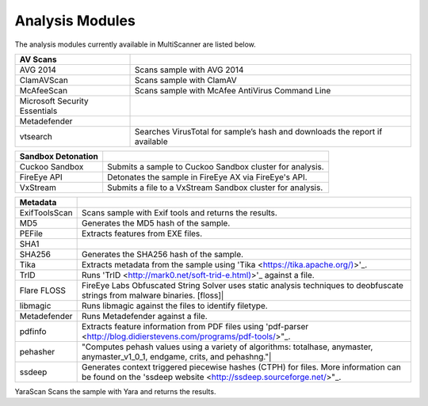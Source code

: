 Analysis Modules
================

The analysis modules currently available in MultiScanner are listed below.
   
=============================  ========================================
AV Scans
=============================  ========================================
AVG 2014                       Scans sample with AVG 2014
ClamAVScan                     Scans sample with ClamAV
McAfeeScan                     Scans sample with McAfee AntiVirus Command Line
Microsoft Security Essentials 
Metadefender                  
vtsearch                       Searches VirusTotal for sample’s hash and downloads the report if available               
=============================  ========================================

=============================  ========================================
Sandbox Detonation 
=============================  ========================================
Cuckoo Sandbox                 Submits a sample to Cuckoo Sandbox cluster for analysis.
FireEye API                    Detonates the sample in FireEye AX via FireEye's API.
VxStream                       Submits a file to a VxStream Sandbox cluster for analysis.
=============================  ========================================

=============================  ========================================
Metadata
=============================  ========================================
ExifToolsScan                  Scans sample with Exif tools and returns the results.
MD5                            Generates the MD5 hash of the sample.
PEFile                         Extracts features from EXE files.
SHA1
SHA256                         Generates the SHA256 hash of the sample.
Tika                           Extracts metadata from the sample using 'Tika <https://tika.apache.org/)>'_.
TrID                           Runs 'TrID <http://mark0.net/soft-trid-e.html)>'_ against a file.
Flare FLOSS                    FireEye Labs Obfuscated String Solver uses static analysis techniques to deobfuscate strings from malware binaries. [floss]|
libmagic                       Runs libmagic against the files to identify filetype.
Metadefender                   Runs Metadefender against a file.
pdfinfo                        Extracts feature information from PDF files using 'pdf-parser <http://blog.didierstevens.com/programs/pdf-tools/>"_.
pehasher                       "Computes pehash values using a variety of algorithms: totalhase, anymaster, anymaster_v1_0_1, endgame, crits, and pehashng."|
ssdeep                         Generates context triggered piecewise hashes (CTPH) for files. More information can be found on the 'ssdeep website <http://ssdeep.sourceforge.net/>"_.
=============================  ========================================


=============================  ========================================
Signatures 
=============================  ========================================
YaraScan                       Scans the sample with Yara and returns the results.